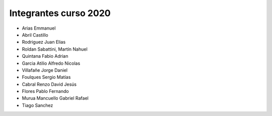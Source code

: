 Integrantes curso 2020
======================
* Arias Emmanuel
* Abril Castillo
* Rodriguez Juan Elias
* Roldan Sabattini, Martín Nahuel
* Quintana Fabio Adrian
* Garcia Atilio Alfredo Nicolas
* Villafañe Jorge Daniel
* Foulques Sergio Matías
* Cabral Renzo David Jesús
* Flores Pablo Fernando
* Murua Mancuello Gabriel Rafael
* Tiago Sanchez
